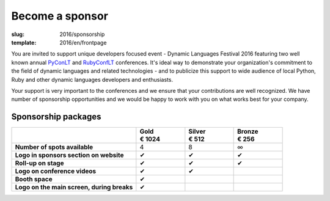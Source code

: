 Become a sponsor
################

:slug: 2016/sponsorship
:template: 2016/en/frontpage

You are invited to support unique developers focused event - Dynamic Languages
Festival 2016 featuring two well known annual PyConLT_ and RubyConfLT_
conferences. It's ideal way to demonstrate your organization's commitment to
the field of dynamic languages and related technologies - and to publicize this
support to wide audience of local Python, Ruby and other dynamic languages
developers and enthusiasts.

.. _PyConLT: http://pycon.lt/
.. _RubyConfLT: http://rubyconf.lt/

Your support is very important to the conferences and we ensure that your
contributions are well recognized. We have number of sponsorship opportunities
and we would be happy to work with you on what works best for your company.

Sponsorship packages
====================

.. class:: sponsorship-table

.. list-table::
   :widths: 46 18 18 18
   :header-rows: 1
   :stub-columns: 1

   * - 
     - | Gold
       | € 1024
     - | Silver
       | € 512
     - | Bronze
       | € 256
   * - Number of spots available
     - 4
     - 8
     - ∞
   * - Logo in sponsors section on website
     - ✔
     - ✔
     - ✔
   * - Roll-up on stage
     - ✔
     - ✔
     - ✔
   * - Logo on conference videos
     - ✔
     - ✔
     - 
   * - Booth space
     - ✔
     - 
     - 
   * - Logo on the main screen, during breaks
     - ✔
     - 
     - 
